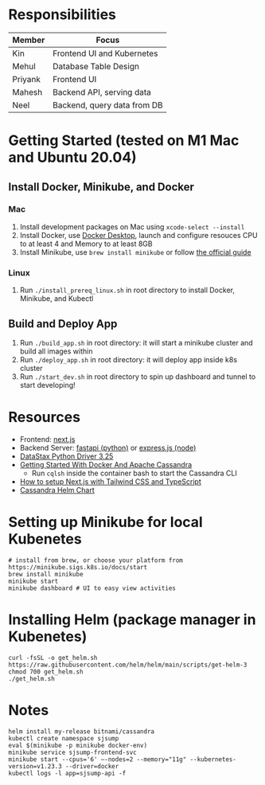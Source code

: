 * Responsibilities
| Member  | Focus                       |
|---------+-----------------------------|
| Kin     | Frontend UI and Kubernetes  |
| Mehul   | Database Table Design       |
| Priyank | Frontend UI                 |
| Mahesh  | Backend API, serving data   |
| Neel    | Backend, query data from DB |
* Getting Started (tested on M1 Mac and Ubuntu 20.04)
** Install Docker, Minikube, and Docker
*** Mac
1) Install development packages on Mac using ~xcode-select --install~
2) Install Docker, use [[https://www.docker.com/products/docker-desktop][Docker Desktop]], launch and configure resouces CPU to at least 4 and Memory to at least 8GB
3) Install Minikube, use ~brew install minikube~ or follow [[https://minikube.sigs.k8s.io/docs/start/][the official guide]]
*** Linux
1) Run ~./install_prereq_linux.sh~ in root directory to install Docker, Minikube, and Kubectl
** Build and Deploy App
1) Run ~./build_app.sh~ in root directory: it will start a minikube cluster and build all images within
2) Run ~./deploy_app.sh~ in root directory: it will deploy app inside k8s cluster
3) Run ~./start_dev.sh~ in root directory to spin up dashboard and tunnel to start developing!
* Resources
- Frontend: [[https://nextjs.org/learn/foundations/about-nextjs?utm_source=next-site&utm_medium=homepage-cta&utm_campaign=next-website][next.js]]
- Backend Server: [[https://fastapi.tiangolo.com/tutorial/][fastapi (python)]] or [[https://expressjs.com/en/5x/api.html][express.js (node)]]
- [[https://docs.datastax.com/en/developer/python-driver/3.25/api/][DataStax Python Driver 3.25]]
- [[https://javascript.plainenglish.io/getting-started-with-docker-and-apache-cassandra-eeb1fcd89988][Getting Started With Docker And Apache Cassandra]]
  + Run ~cqlsh~ inside the container bash to start the Cassandra CLI
- [[https://www.kyrelldixon.com/blog/setup-nextjs-with-tailwindcss-and-typescript][How to setup Next.js with Tailwind CSS and TypeScript]]
- [[https://github.com/bitnami/charts/tree/master/bitnami/cassandra/#installing-the-chart][Cassandra Helm Chart]]
* Setting up Minikube for local Kubenetes
#+begin_src shell
# install from brew, or choose your platform from https://minikube.sigs.k8s.io/docs/start
brew install minikube
minikube start
minikube dashboard # UI to easy view activities
#+end_src
* Installing Helm (package manager in Kubenetes)
#+begin_src shell
curl -fsSL -o get_helm.sh https://raw.githubusercontent.com/helm/helm/main/scripts/get-helm-3
chmod 700 get_helm.sh
./get_helm.sh
#+end_src
* Notes
#+begin_src shell
helm install my-release bitnami/cassandra
kubectl create namespace sjsump
eval $(minikube -p minikube docker-env)
minikube service sjsump-frontend-svc
minikube start --cpus='6' —-nodes=2 --memory="11g" --kubernetes-version=v1.23.3 --driver=docker
kubectl logs -l app=sjsump-api -f
#+end_src
